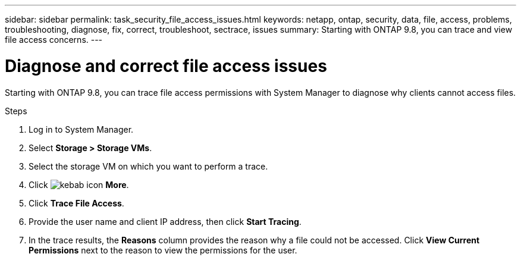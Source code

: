 ---
sidebar: sidebar
permalink: task_security_file_access_issues.html
keywords: netapp, ontap, security, data, file, access, problems, troubleshooting, diagnose, fix, correct, troubleshoot, sectrace, issues
summary: Starting with ONTAP 9.8, you can trace and view file access concerns.
---

= Diagnose and correct file access issues
:toc: macro
:toclevels: 1
:hardbreaks:
:nofooter:
:icons: font
:linkattrs:
:imagesdir: ./media/

[.lead]
Starting with ONTAP 9.8, you can trace file access permissions with System Manager to diagnose why clients cannot access files.
// BURT 1333780, Oct. 6, 2020, thomi, new topic for 9.8

.Steps

. Log in to System Manager.

. Select *Storage > Storage VMs*.

. Select the storage VM on which you want to perform a trace.

. Click image:icon_kabob.gif[kebab icon] *More*.

. Click *Trace File Access*.

. Provide the user name and client IP address, then click *Start Tracing*.

. In the trace results, the *Reasons* column provides the reason why a file could not be accessed.  Click *View Current Permissions* next to the reason to view the permissions for the user.

// BURT 1333780, Oct. 6, 2020, thomi, new topic for 9.8
